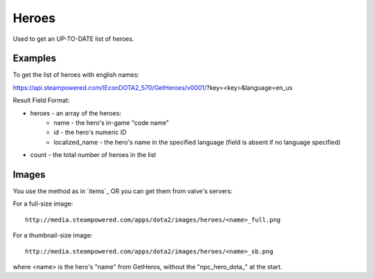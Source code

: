 .. Heroes

Heroes
===================================================================

Used to get an UP-TO-DATE list of heroes.

Examples
-------------------------------------------------------------------

To get the list of heroes with english names:

https://api.steampowered.com/IEconDOTA2_570/GetHeroes/v0001/?key=<key>&language=en_us

Result Field Format:

* heroes - an array of the heroes:
    * name - the hero's in-game "code name"
    * id - the hero's numeric ID
    * localized_name - the hero's name in the specified language (field is absent if no language specified)
* count - the total number of heroes in the list

Images
-------------------------------------------------------------------

You use the method as in `items`_
OR you can get them from valve's servers:

For a full-size image::

    http://media.steampowered.com/apps/dota2/images/heroes/<name>_full.png

For a thumbnail-size image::

    http://media.steampowered.com/apps/dota2/images/heroes/<name>_sb.png

where <name> is the hero's "name" from GetHeros, without the "\npc_hero_dota_" at the start.

